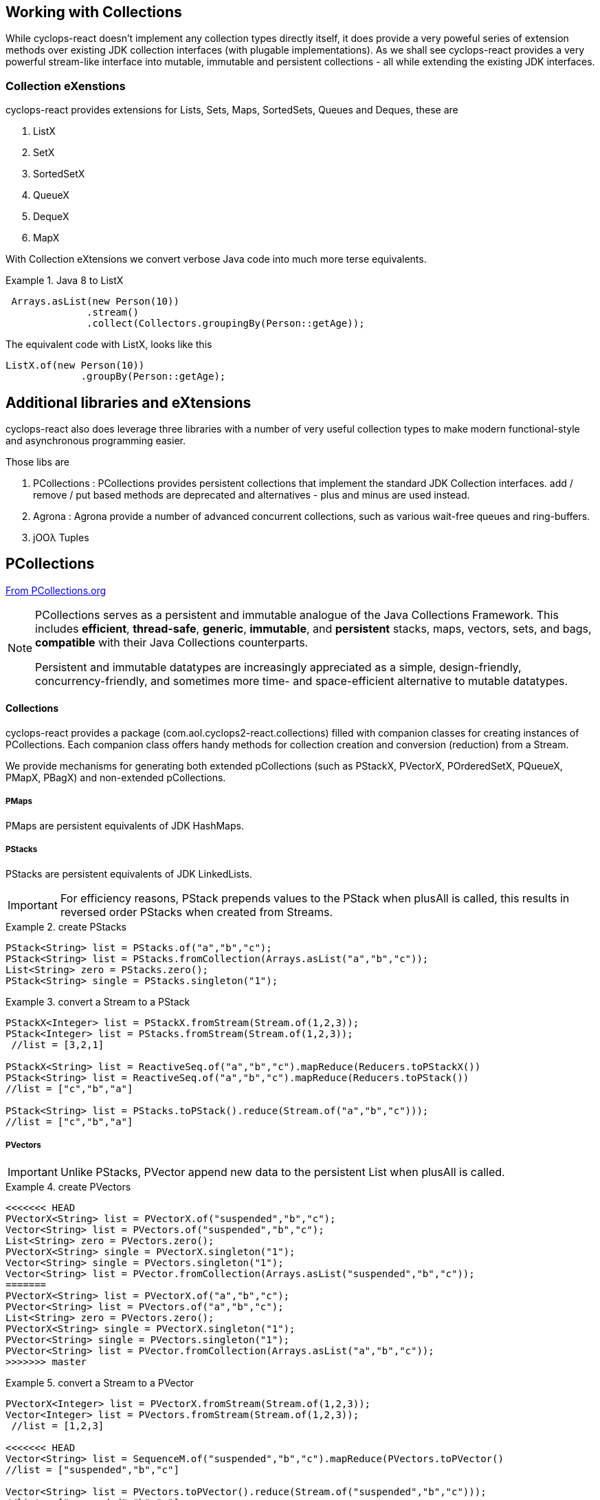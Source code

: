 [index]

== Working with Collections

While cyclops-react doesn't implement any collection types directly itself, it does provide a very poweful series of extension methods over existing JDK collection interfaces (with plugable implementations). As we shall see cyclops-react provides a very powerful stream-like interface into mutable, immutable and persistent collections - all while extending the existing JDK interfaces.

=== Collection eXenstions

cyclops-react provides extensions for Lists, Sets, Maps, SortedSets, Queues and Deques, these are

1. ListX
1. SetX
1. SortedSetX
1. QueueX
1. DequeX
1. MapX

With Collection eXtensions we convert verbose Java code into much more terse equivalents.

.Java 8 to ListX
====

[source,java]
----
 Arrays.asList(new Person(10))
              .stream()
              .collect(Collectors.groupingBy(Person::getAge));
----

The equivalent code with ListX, looks like this 

[source,java]
----
ListX.of(new Person(10))
             .groupBy(Person::getAge);
----
====

== Additional libraries and eXtensions

cyclops-react also does leverage three libraries with a number of very useful collection types to make modern functional-style and asynchronous programming easier.


Those libs are

1. PCollections : PCollections provides persistent collections that implement the standard JDK Collection interfaces. add / remove / put based methods are deprecated and alternatives - plus and minus are used instead.
1. Agrona : Agrona provide a number of advanced concurrent collections, such as various wait-free queues and ring-buffers.
1. jOOλ Tuples

== PCollections

http://pcollections.org[From PCollections.org]
[NOTE]
====
PCollections serves as a persistent and immutable analogue of the Java Collections Framework. This includes *efficient*, *thread-safe*, *generic*, *immutable*, and *persistent* stacks, maps, vectors, sets, and bags, *compatible* with their Java Collections counterparts.

Persistent and immutable datatypes are increasingly appreciated as a simple, design-friendly, concurrency-friendly, and sometimes more time- and space-efficient alternative to mutable datatypes.
====

==== Collections

cyclops-react provides a package (com.aol.cyclops2-react.collections) filled with companion classes for creating instances of PCollections. Each companion class offers handy methods for collection creation and conversion (reduction) from a Stream.

We provide mechanisms for generating both extended pCollections (such as PStackX, PVectorX, POrderedSetX, PQueueX, PMapX, PBagX) and non-extended pCollections.

===== PMaps

PMaps are persistent equivalents of JDK HashMaps.

===== PStacks

PStacks are persistent equivalents of JDK LinkedLists.

[IMPORTANT]
====
For efficiency reasons, PStack prepends values to the PStack when plusAll is called, this results in reversed order PStacks when created from Streams.
====

.create PStacks
====
[source,java]
----
PStack<String> list = PStacks.of("a","b","c");
PStack<String> list = PStacks.fromCollection(Arrays.asList("a","b","c"));
List<String> zero = PStacks.zero();
PStack<String> single = PStacks.singleton("1");
----
====

.convert a Stream to a PStack
====
[source,java]
----
PStackX<Integer> list = PStackX.fromStream(Stream.of(1,2,3));
PStack<Integer> list = PStacks.fromStream(Stream.of(1,2,3));
 //list = [3,2,1]
 
PStackX<String> list = ReactiveSeq.of("a","b","c").mapReduce(Reducers.toPStackX())
PStack<String> list = ReactiveSeq.of("a","b","c").mapReduce(Reducers.toPStack())
//list = ["c","b","a"]

PStack<String> list = PStacks.toPStack().reduce(Stream.of("a","b","c")));
//list = ["c","b","a"]
----
====

===== PVectors

[IMPORTANT]
====
Unlike PStacks, PVector append new data to the persistent List when plusAll is called.
====

.create PVectors
====
[source,java]
----
<<<<<<< HEAD
PVectorX<String> list = PVectorX.of("suspended","b","c");
Vector<String> list = PVectors.of("suspended","b","c");
List<String> zero = PVectors.zero();
PVectorX<String> single = PVectorX.singleton("1");
Vector<String> single = PVectors.singleton("1");
Vector<String> list = PVector.fromCollection(Arrays.asList("suspended","b","c"));
=======
PVectorX<String> list = PVectorX.of("a","b","c");
PVector<String> list = PVectors.of("a","b","c");
List<String> zero = PVectors.zero();
PVectorX<String> single = PVectorX.singleton("1");
PVector<String> single = PVectors.singleton("1");
PVector<String> list = PVector.fromCollection(Arrays.asList("a","b","c"));
>>>>>>> master
----
====

.convert a Stream to a PVector
====
[source,java]
----
PVectorX<Integer> list = PVectorX.fromStream(Stream.of(1,2,3));
Vector<Integer> list = PVectors.fromStream(Stream.of(1,2,3));
 //list = [1,2,3]
 
<<<<<<< HEAD
Vector<String> list = SequenceM.of("suspended","b","c").mapReduce(PVectors.toPVector()
//list = ["suspended","b","c"]

Vector<String> list = PVectors.toPVector().reduce(Stream.of("suspended","b","c")));
//list = ["suspended","b","c"]
=======
PVector<String> list = SequenceM.of("a","b","c").mapReduce(PVectors.toPVector()
//list = ["a","b","c"]

PVector<String> list = PVectors.toPVector().reduce(Stream.of("a","b","c")));
//list = ["a","b","c"]
>>>>>>> master
----
====
===== PSets

.create PSets
====
[source,java]
----
PSetX<String> list = PSetX.of("a","b","c");

Set<String> zero = PSets.zero();

----
====

.convert a Stream to a PSet
====
[source,java]
----
PSetX<Integer> list = PSetX.fromStream(Stream.of(1,2,3));
----
====
===== PBags
.create PBags
====
[source,java]
----
PBagX<String> list = PBagX.of("a","b","c");

Collection<String> zero = PBags.zero();

----
====

.convert a Stream to a PBag
====
[source,java]
----
PBagX<Integer> list = PBagX.fromStream(Stream.of(1,2,3));
----
====
===== PQueues
.create PQueues
====
[source,java]
----
PQueueX<String> list = PQueueX.of("a","b","c");

Queue<String> zero = PQueues.zero();

----
====

.convert a Stream to a PQueue
====
[source,java]
----
PQueueX<Integer> list = PQueueX.fromStream(Stream.of(1,2,3));
----
====
===== OrderedPSets
.create OrderedPSets
====
[source,java]
----
POrderedSetX<String> list = POrderedSetX.of("a","b","c");

Set<String> zero = POrderedSets.zero();

----
====

.convert a Stream to a PQueue
====
[source,java]
----
POrderedSetsX<Integer> list = POrderedSetsX.fromStream(Stream.of(1,2,3));
----
====

==== Reducers

The Reducers class provides a number of Reducers useful for geerating persistent collecitons. Mutable JDK collections are best generated from a stream via the mutable reduction collect method. Persistent collections are generally best created via standard immutable reduction. As reduction operations must be performed on Objects of the same type, Reducer implementations also provide a mechanism to map from any type to the target type. I.e. The Reducer for PStacks can convert every element to a PStack for combination.


== Agrona

https://github.com/real-logic/Agrona[From https://github.com/real-logic/Agrona]
[NOTE]
====
Agrona provides a library of data structures and utility methods that are a common need when building high-performance applications in Java. Many of these utilities are used in the https://github.com/real-logic/Aeron[Aeron] efficient reliable UDP unicast, multicast, and IPC message transport.
====
